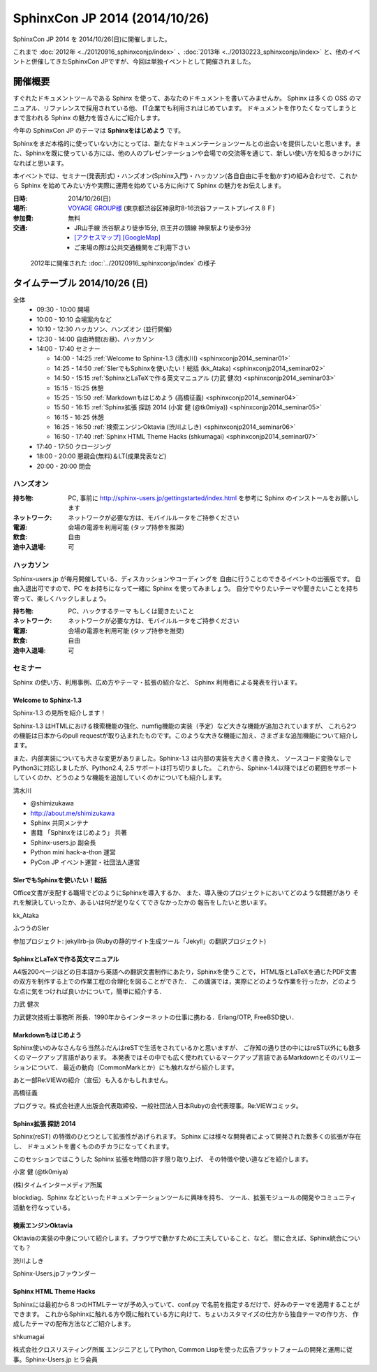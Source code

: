 SphinxCon JP 2014 (2014/10/26)
===============================

SphinxCon JP 2014 を 2014/10/26(日)に開催しました。

これまで :doc:`2012年 <../20120916_sphinxconjp/index>` 、:doc:`2013年 <../20130223_sphinxconjp/index>` と、他のイベントと併催してきたSphinxCon JPですが、今回は単独イベントとして開催されました。

.. image:: SphinxConJP2014-logo.png
   :align: center
   :width: 580
   :height: 93
   :alt: SphinxCon 2014 logo

開催概要
----------

すぐれたドキュメントツールである Sphinx を使って、あなたのドキュメントを書いてみませんか。 Sphinx は多くの OSS のマニュアル、リファレンスで採用されている他、 IT企業でも利用されはじめています。 ドキュメントを作りたくなってしまうとまで言われる Sphinx の魅力を皆さんにご紹介します。

今年の SphinxCon JP のテーマは **Sphinxをはじめよう** です。

Sphinxをまだ本格的に使っていない方にとっては、新たなドキュメンテーションツールとの出会いを提供したいと思います。また、Sphinxを既に使っている方には、他の人のプレゼンテーションや会場での交流等を通じて、新しい使い方を知るきっかけになればと思います。

本イベントでは、セミナー(発表形式)・ハンズオン(Sphinx入門)・ハッカソン(各自自由に手を動かす)の組み合わせで、これから Sphinx を始めてみたい方や実際に運用を始めている方に向けて Sphinx の魅力をお伝えします。

.. contents::
   :local:


:日時: 2014/10/26(日)
:場所: `VOYAGE GROUP様`_ (東京都渋谷区神泉町8-16渋谷ファーストプレイス８Ｆ)
:参加費: 無料
:交通:
   * JR山手線 渋谷駅より徒歩15分, 京王井の頭線 神泉駅より徒歩3分
   * `[アクセスマップ]`_ `[GoogleMap]`_
   * ご来場の際は公共交通機関をご利用下さい

.. _VOYAGE GROUP様: http://voyagegroup.com/company/access/
.. _[アクセスマップ]: http://voyagegroup.com/company/access/
.. _[GoogleMap]: https://www.google.co.jp/maps/place/VoyageGroup/@35.6553195,139.6937795,17z/data=!3m1!4b1!4m2!3m1!1s0x60188b55a7bf82b7:0xb0fd4271fd87016?hl=ja


.. figure:: ../20120916_sphinxconjp/standing-atendees.jpg

   2012年に開催された :doc:`../20120916_sphinxconjp/index` の様子


タイムテーブル 2014/10/26 (日)
-------------------------------

全体
   * 09:30 - 10:00 開場
   * 10:00 - 10:10 会場案内など
   * 10:10 - 12:30 ハッカソン、ハンズオン (並行開催)
   * 12:30 - 14:00 自由時間(お昼)、ハッカソン
   * 14:00 - 17:40 セミナー

     * 14:00 - 14:25 :ref:`Welcome to Sphinx-1.3 (清水川) <sphinxconjp2014_seminar01>`
     * 14:25 - 14:50 :ref:`SIerでもSphinxを使いたい！総括 (kk_Ataka) <sphinxconjp2014_seminar02>`
     * 14:50 - 15:15 :ref:`SphinxとLaTeXで作る英文マニュアル (力武 健次) <sphinxconjp2014_seminar03>`
     * 15:15 - 15:25 休憩
     * 15:25 - 15:50 :ref:`Markdownもはじめよう (高橋征義) <sphinxconjp2014_seminar04>`
     * 15:50 - 16:15 :ref:`Sphinx拡張 探訪 2014 (小宮 健 (@tk0miya)) <sphinxconjp2014_seminar05>`
     * 16:15 - 16:25 休憩
     * 16:25 - 16:50 :ref:`検索エンジンOktavia (渋川よしき) <sphinxconjp2014_seminar06>`
     * 16:50 - 17:40 :ref:`Sphinx HTML Theme Hacks (shkumagai) <sphinxconjp2014_seminar07>`

   * 17:40 - 17:50 クロージング
   * 18:00 - 20:00 懇親会(無料)＆LT(成果発表など)
   * 20:00 - 20:00 閉会


ハンズオン
~~~~~~~~~~~
:持ち物: PC, 事前に http://sphinx-users.jp/gettingstarted/index.html を参考に Sphinx のインストールをお願いします
:ネットワーク: ネットワークが必要な方は、モバイルルータをご持参ください
:電源: 会場の電源を利用可能 (タップ持参を推奨)
:飲食: 自由
:途中入退場: 可


ハッカソン
~~~~~~~~~~~
Sphinx-users.jp が毎月開催している、ディスカッションやコーディングを
自由に行うことのできるイベントの出張版です。
自由入退出可ですので、PC をお持ちになって一緒に Sphinx を使ってみましょう。
自分でやりたいテーマや聞きたいことを持ち寄って、楽しくハックしましょう。

:持ち物: PC、ハックするテーマ もしくは聞きたいこと
:ネットワーク: ネットワークが必要な方は、モバイルルータをご持参ください
:電源: 会場の電源を利用可能 (タップ持参を推奨)
:飲食: 自由
:途中入退場: 可

セミナー
~~~~~~~~~
Sphinx の使い方、利用事例、広め方やテーマ・拡張の紹介など、
Sphinx 利用者による発表を行います。

.. _sphinxconjp2014_seminar01:

Welcome to Sphinx-1.3
######################
Sphinx-1.3 の見所を紹介します！

Sphinx-1.3 はHTMLにおける検索機能の強化、numfig機能の実装（予定）など大きな機能が追加されていますが、
これら2つの機能は日本からのpull requestが取り込まれたものです。このような大きな機能に加え、さまざまな追加機能について紹介します。

また、内部実装についても大きな変更がありました。Sphinx-1.3 は内部の実装を大きく書き換え、
ソースコード変換なしでPython3に対応しましたが、Python2.4, 2.5 サポートは打ち切りました。
これから、Sphinx-1.4以降ではどの範囲をサポートしていくのか、どうのような機能を追加していくのかについても紹介します。

.. image:: shimizukawa.jpg
   :alt: 清水川

清水川

* @shimizukawa
* http://about.me/shimizukawa
* Sphinx 共同メンテナ
* 書籍 「Sphinxをはじめよう」 共著
* Sphinx-users.jp 副会長
* Python mini hack-a-thon 運営
* PyCon JP イベント運営・社団法人運営

.. _sphinxconjp2014_seminar02:

SIerでもSphinxを使いたい！総括
###############################
Office文書が支配する職場でどのようにSphinxを導入するか、
また、導入後のプロジェクトにおいてどのような問題があり
それを解決していったか、あるいは何が足りなくてできなかったかの
報告をしたいと思います。

.. image:: kk_Ataka.jpg
   :alt: kk_Ataka

kk_Ataka

ふつうのSIer

参加プロジェクト: jekyllrb-ja (Rubyの静的サイト生成ツール「Jekyll」の翻訳プロジェクト)

.. _sphinxconjp2014_seminar03:

SphinxとLaTeXで作る英文マニュアル
##################################
A4版200ページほどの日本語から英語への翻訳文書制作にあたり，Sphinxを使うことで，
HTML版とLaTeXを通じたPDF文書の双方を制作する上での作業工程の合理化を図ることができた．
この講演では，実際にどのような作業を行ったか，どのような点に気をつければ良いかについて，簡単に紹介する．

力武 健次

力武健次技術士事務所 所長．1990年からインターネットの仕事に携わる．Erlang/OTP, FreeBSD使い．

.. _sphinxconjp2014_seminar04:

Markdownもはじめよう
#####################
Sphinx使いのみなさんなら当然ふだんはreSTで生活をされているかと思いますが、
ご存知の通り世の中にはreST以外にも数多くのマークアップ言語があります。
本発表ではその中でも広く使われているマークアップ言語であるMarkdownとそのバリエーションについて、
最近の動向（CommonMarkとか）にも触れながら紹介します。

あと一部Re:VIEWの紹介（宣伝）も入るかもしれません。

.. image:: takahashim.jpg
   :alt: 高橋征義

高橋征義

プログラマ。株式会社達人出版会代表取締役、一般社団法人日本Rubyの会代表理事。Re:VIEWコミッタ。

.. _sphinxconjp2014_seminar05:

Sphinx拡張 探訪 2014
#####################
Sphinx(reST) の特徴のひとつとして拡張性があげられます。
Sphinx には様々な開発者によって開発された数多くの拡張が存在し、
ドキュメントを書くもののチカラになってくれます。

このセッションではこうした Sphinx 拡張を時間の許す限り取り上げ、
その特徴や使い道などを紹介します。

.. image:: tk0miya.jpg
   :alt: 小宮 健 (@tk0miya)

小宮 健 (@tk0miya)

(株)タイムインターメディア所属

blockdiag、Sphinx などといったドキュメンテーションツールに興味を持ち、
ツール、拡張モジュールの開発やコミュニティ活動を行なっている。

.. _sphinxconjp2014_seminar06:

検索エンジンOktavia
####################
Oktaviaの実装の中身について紹介します。ブラウザで動かすために工夫していること、など。
間に合えば、Sphinx統合についても？

.. image:: shibukawa.jpg
   :alt: 渋川よしき

渋川よしき

Sphinx-Users.jpファウンダー

.. _sphinxconjp2014_seminar07:

Sphinx HTML Theme Hacks
########################
Sphinxには最初から８つのHTMLテーマが予め入っていて、conf.py で名前を指定するだけで、好みのテーマを適用することができます。
これからSphinxに触れる方や既に触れている方に向けて、ちょいカスタマイズの仕方から独自テーマの作り方、
作成したテーマの配布方法などご紹介します。

shkumagai

株式会社クロスリスティング所属
エンジニアとしてPython, Common Lispを使った広告プラットフォームの開発と運用に従事。Sphinx-Users.jp ヒラ会員
